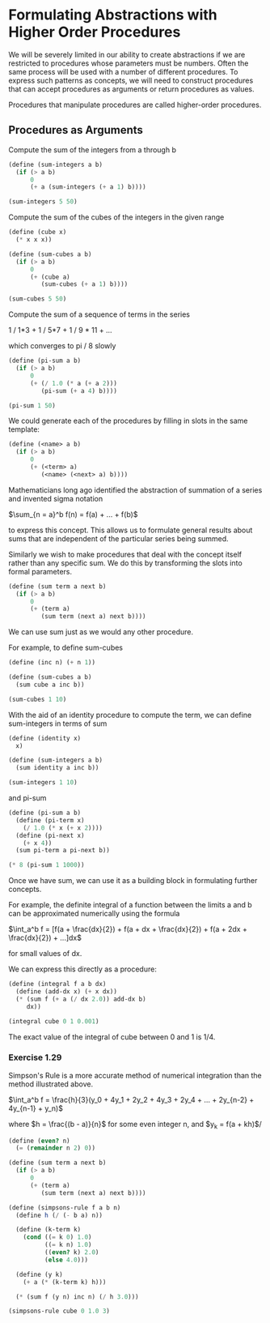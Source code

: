 * Formulating Abstractions with Higher Order Procedures
  :PROPERTIES:
  :header-args: :session scheme :results verbatim raw
  :END:

We will be severely limited in our ability to create abstractions if we are restricted to procedures whose parameters must be numbers. Often the same process will be used with a number of different procedures. To express such patterns as concepts, we will need to construct procedures that can accept procedures as arguments or return procedures as values.

Procedures that manipulate procedures are called higher-order procedures.


** Procedures as Arguments

Compute the sum of the integers from a through b

#+BEGIN_SRC scheme
(define (sum-integers a b)
  (if (> a b)
      0
      (+ a (sum-integers (+ a 1) b))))

(sum-integers 5 50)
#+END_SRC

#+RESULTS:
1265

Compute the sum of the cubes of the integers in the given range

#+BEGIN_SRC scheme
(define (cube x)
  (* x x x))

(define (sum-cubes a b)
  (if (> a b)
      0
      (+ (cube a)
         (sum-cubes (+ a 1) b))))

(sum-cubes 5 50)
#+END_SRC

#+RESULTS:
1625525

Compute the sum of a sequence of terms in the series

1 / 1*3 + 1 / 5*7 + 1 / 9 * 11 + ...

which converges to pi / 8 slowly

#+BEGIN_SRC scheme
(define (pi-sum a b)
  (if (> a b)
      0
      (+ (/ 1.0 (* a (+ a 2)))
         (pi-sum (+ a 4) b))))

(pi-sum 1 50)
#+END_SRC

#+RESULTS:
.3878931641107514


We could generate each of the procedures by filling in slots in the same template:

#+BEGIN_SRC scheme
(define (<name> a b)
  (if (> a b)
      0
      (+ (<term> a)
         (<name> (<next> a) b))))
#+END_SRC

Mathematicians long ago identified the abstraction of summation of a series and invented sigma notation

$\sum_{n = a}^b f(n) = f(a) + ... + f(b)$

to express this concept. This allows us to formulate general results about sums that are independent of the particular series being summed.

Similarly we wish to make procedures that deal with the concept itself rather than any specific sum. We do this by transforming the slots into formal parameters.

#+BEGIN_SRC scheme
(define (sum term a next b)
  (if (> a b)
      0
      (+ (term a)
         (sum term (next a) next b))))
#+END_SRC

We can use sum just as we would any other procedure.

For example, to define sum-cubes

#+BEGIN_SRC scheme
(define (inc n) (+ n 1))

(define (sum-cubes a b)
  (sum cube a inc b))

(sum-cubes 1 10)
#+END_SRC

With the aid of an identity procedure to compute the term, we can define sum-integers in terms of sum

#+BEGIN_SRC scheme
(define (identity x)
  x)

(define (sum-integers a b)
  (sum identity a inc b))

(sum-integers 1 10)
#+END_SRC

#+RESULTS:
55

and pi-sum

#+BEGIN_SRC scheme
(define (pi-sum a b)
  (define (pi-term x)
    (/ 1.0 (* x (+ x 2))))
  (define (pi-next x)
    (+ x 4))
  (sum pi-term a pi-next b))

(* 8 (pi-sum 1 1000))
#+END_SRC

#+RESULTS:
3.139592655589783

Once we have sum, we can use it as a building block in formulating further concepts.

For example, the definite integral of a function between the limits a and b can be approximated numerically using the formula

$\int_a^b f = [f(a + \frac{dx}{2}) + 
               f(a + dx + \frac{dx}{2}) + 
               f(a + 2dx + \frac{dx}{2}) + ...]dx$

for small values of dx. 

We can express this directly as a procedure:

#+BEGIN_SRC scheme
(define (integral f a b dx)
  (define (add-dx x) (+ x dx))
  (* (sum f (+ a (/ dx 2.0)) add-dx b)
     dx))

(integral cube 0 1 0.001)
#+END_SRC

#+RESULTS:
.249999875000001

The exact value of the integral of cube between 0 and 1 is 1/4. 

*** Exercise 1.29

Simpson's Rule is a more accurate method of numerical integration than the method illustrated above. 

$\int_a^b f = \frac{h}{3}(y_0 + 4y_1 + 2y_2 + 4y_3 + 2y_4 + ... + 2y_{n-2} + 4y_{n-1} + y_n)$

where $h = \frac{(b - a)}{n}$ for some even integer n, and
$y_k = f(a + kh)$/ 

#+BEGIN_SRC scheme
(define (even? n)
  (= (remainder n 2) 0))

(define (sum term a next b)
  (if (> a b)
      0
      (+ (term a)
         (sum term (next a) next b))))
#+END_SRC

#+BEGIN_SRC scheme
(define (simpsons-rule f a b n)
  (define h (/ (- b a) n))

  (define (k-term k)
    (cond ((= k 0) 1.0)
          ((= k n) 1.0)
          ((even? k) 2.0)
          (else 4.0)))
  
  (define (y k)
    (+ a (* (k-term k) h)))
  
  (* (sum f (y n) inc n) (/ h 3.0)))
#+END_SRC

#+BEGIN_SRC scheme
(simpsons-rule cube 0 1.0 3)
#+END_SRC
